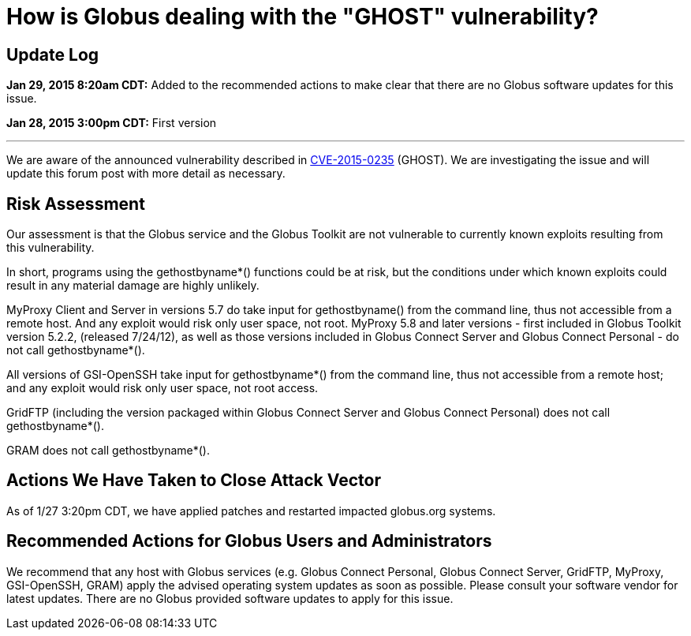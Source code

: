 = How is Globus dealing with the "GHOST" vulnerability?

== Update Log
*Jan 29, 2015 8:20am CDT:* Added to the recommended actions to make clear that there are no Globus software updates for this issue.

*Jan 28, 2015 3:00pm CDT:* First version 

'''
We are aware of the announced vulnerability described in link:http://www.openwall.com/lists/oss-security/2015/01/27/9[CVE-2015-0235] (GHOST). We are investigating the issue and will update this forum post with more detail as necessary.

== Risk Assessment
Our assessment is that the Globus service and the Globus Toolkit are not vulnerable to currently known exploits resulting from this vulnerability.

In short, programs using the gethostbyname*() functions could be at risk, but the conditions under which known exploits could result in any material damage are highly unlikely.

MyProxy Client and Server in versions 5.7 do take input for gethostbyname() from the command line, thus not accessible from a remote host.  And any exploit would risk only user space, not root. MyProxy 5.8 and later versions - first included in Globus Toolkit version 5.2.2, (released 7/24/12), as well as those versions included in Globus Connect Server and Globus Connect Personal - do not call gethostbyname*().

All versions of GSI-OpenSSH take input for gethostbyname*() from the command line, thus not accessible from a remote host; and any exploit would risk only user space, not root access.

GridFTP (including the version packaged within Globus Connect Server and Globus Connect Personal) does not call gethostbyname*().

GRAM does not call gethostbyname*().

== Actions We Have Taken to Close Attack Vector
As of 1/27 3:20pm CDT, we have applied patches and restarted impacted globus.org systems.

== Recommended Actions for Globus Users and Administrators
We recommend that any host with Globus services (e.g. Globus Connect Personal, Globus Connect Server, GridFTP, MyProxy, GSI-OpenSSH, GRAM) apply the advised operating system updates as soon as possible.  Please consult your software vendor for latest updates.  There are no Globus provided software updates to apply for this issue.